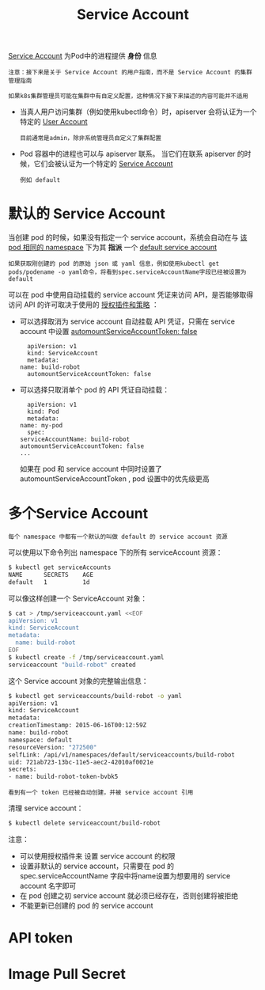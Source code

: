 #+TITLE: Service Account
#+HTML_HEAD: <link rel="stylesheet" type="text/css" href="../../css/main.css" />
#+HTML_LINK_HOME: security.html
#+OPTIONS: num:nil timestamp:nil ^:nil

_Service Account_ 为Pod中的进程提供 *身份* 信息

#+begin_example
  注意：接下来是关于 Service Account 的用户指南，而不是 Service Account 的集群管理指南

  如果k8s集群管理员可能在集群中有自定义配置，这种情况下接下来描述的内容可能并不适用
#+end_example

+ 当真人用户访问集群（例如使用kubectl命令）时，apiserver 会将认证为一个特定的 _User Account_ 
  #+begin_example
    目前通常是admin，除非系统管理员自定义了集群配置
  #+end_example
+ Pod 容器中的进程也可以与 apiserver 联系。 当它们在联系 apiserver 的时候，它们会被认证为一个特定的 _Service Account_ 
  #+begin_example
    例如 default
  #+end_example

* 默认的 Service Account
  当创建 pod 的时候，如果没有指定一个 service account，系统会自动在与 _该pod 相同的 namespace_  下为其 *指派* 一个 _default service account_
  #+begin_example
    如果获取刚创建的 pod 的原始 json 或 yaml 信息，例如使用kubectl get pods/podename -o yaml命令，将看到spec.serviceAccountName字段已经被设置为 default
  #+end_example

  可以在 pod 中使用自动挂载的 service account 凭证来访问 API，是否能够取得访问 API 的许可取决于使用的 _授权插件和策略_ ：
  + 可以选择取消为 service account 自动挂载 API 凭证，只需在 service account 中设置 _automountServiceAccountToken: false_ 
    #+begin_example
      apiVersion: v1
      kind: ServiceAccount
      metadata:
	name: build-robot
      automountServiceAccountToken: false
    #+end_example
  + 可以选择只取消单个 pod 的 API 凭证自动挂载：
    #+begin_example
      apiVersion: v1
      kind: Pod
      metadata:
	name: my-pod
      spec:
	serviceAccountName: build-robot
	automountServiceAccountToken: false
	...
    #+end_example

    如果在 pod 和 service account 中同时设置了 automountServiceAccountToken , pod 设置中的优先级更高

* 多个Service Account
  #+begin_example
    每个 namespace 中都有一个默认的叫做 default 的 service account 资源
  #+end_example

  可以使用以下命令列出 namespace 下的所有 serviceAccount 资源：
  #+begin_src sh 
    $ kubectl get serviceAccounts
    NAME      SECRETS    AGE
    default   1          1d
  #+end_src

  可以像这样创建一个 ServiceAccount 对象：
  #+begin_src sh 
    $ cat > /tmp/serviceaccount.yaml <<EOF
    apiVersion: v1
    kind: ServiceAccount
    metadata:
      name: build-robot
    EOF
    $ kubectl create -f /tmp/serviceaccount.yaml
    serviceaccount "build-robot" created
  #+end_src

  这个 Service account 对象的完整输出信息：

  #+begin_src sh 
    $ kubectl get serviceaccounts/build-robot -o yaml
    apiVersion: v1
    kind: ServiceAccount
    metadata:
    creationTimestamp: 2015-06-16T00:12:59Z
    name: build-robot
    namespace: default
    resourceVersion: "272500"
    selfLink: /api/v1/namespaces/default/serviceaccounts/build-robot
    uid: 721ab723-13bc-11e5-aec2-42010af0021e
    secrets:
    - name: build-robot-token-bvbk5
  #+end_src

  #+begin_example
    看到有一个 token 已经被自动创建，并被 service account 引用
  #+end_example
  
  清理 service account：
  #+begin_src sh 
    $ kubectl delete serviceaccount/build-robot
  #+end_src

  注意：
  + 可以使用授权插件来 设置 service account 的权限
  + 设置非默认的 service account，只需要在 pod 的spec.serviceAccountName 字段中将name设置为想要用的 service account 名字即可
  + 在 pod 创建之初 service account 就必须已经存在，否则创建将被拒绝
  + 不能更新已创建的 pod 的 service account

* API token 

* Image Pull Secret 
